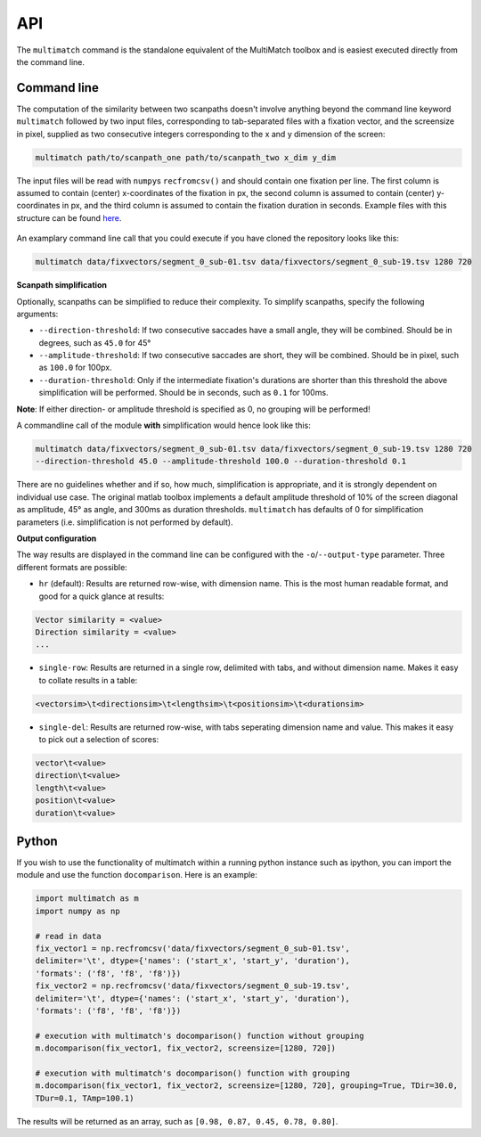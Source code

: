 API
===


The ``multimatch`` command is the standalone equivalent of the MultiMatch
toolbox and is easiest executed directly from the command line.


Command line
^^^^^^^^^^^^

The computation of the similarity between two scanpaths doesn't involve anything
beyond the command line keyword ``multimatch`` followed by two input files,
corresponding to tab-separated files with a fixation vector, and the screensize in
pixel, supplied as two consecutive integers corresponding to the x and y dimension
of the screen:


.. code::

   multimatch path/to/scanpath_one path/to/scanpath_two x_dim y_dim

The input files will be read with ``numpy``\s ``recfromcsv()`` and should contain
one fixation per line. The first column is assumed to contain (center) x-coordinates
of the fixation in px, the second column is assumed to contain (center) y-coordinates
in px, and the third column is assumed to contain the fixation duration in seconds.
Example files with this structure can be found here_.

 .. _here: https://github.com/adswa/multimatch/tree/master/data/fixvectors

An examplary command line call that you could execute if you have cloned the
repository looks like this:

.. code::

   multimatch data/fixvectors/segment_0_sub-01.tsv data/fixvectors/segment_0_sub-19.tsv 1280 720

**Scanpath simplification**

Optionally, scanpaths can be simplified to reduce their complexity. To simplify
scanpaths, specify the following arguments:

- ``--direction-threshold``: If two consecutive saccades have a small angle, they will be
  combined. Should be in degrees, such as ``45.0`` for 45°
- ``--amplitude-threshold``: If two consecutive saccades are short, they will be
  combined. Should be in pixel, such as ``100.0`` for 100px.
- ``--duration-threshold``: Only if the intermediate fixation's durations are
  shorter than this threshold the above simplification will be performed. Should
  be in seconds, such as ``0.1`` for 100ms.

**Note**: If either direction- or amplitude threshold is specified as 0, no
grouping will be performed!


A commandline call of the module **with** simplification would hence look like
this:

.. code::

   multimatch data/fixvectors/segment_0_sub-01.tsv data/fixvectors/segment_0_sub-19.tsv 1280 720
   --direction-threshold 45.0 --amplitude-threshold 100.0 --duration-threshold 0.1


There are no guidelines whether and if so, how much,
simplification is appropriate, and it is strongly dependent
on individual use case. The original matlab toolbox implements a default
amplitude threshold of 10% of the screen diagonal as amplitude, 45° as angle, and 300ms as
duration thresholds. ``multimatch`` has defaults of 0 for simplification parameters
(i.e. simplification is not performed by default).

**Output configuration**

The way results are displayed in the command line can be configured with the ``-o``/``--output-type``
parameter.
Three different formats are possible:

- ``hr`` (default): Results are returned row-wise, with dimension name. This is the
  most human readable format, and good for a quick glance at results:

.. code::

   Vector similarity = <value>
   Direction similarity = <value>
   ...

- ``single-row``: Results are returned in a single row, delimited with tabs, and without
  dimension name. Makes it easy to collate results in a table:

.. code::

   <vectorsim>\t<directionsim>\t<lengthsim>\t<positionsim>\t<durationsim>

- ``single-del``: Results are returned row-wise, with tabs seperating dimension name
  and value. This makes it easy to pick out a selection of scores:

.. code::

   vector\t<value>
   direction\t<value>
   length\t<value>
   position\t<value>
   duration\t<value>

Python
^^^^^^

If you wish to use the functionality of multimatch within a running python
instance such as ipython, you can import the module and use the function
``docomparison``. Here is an example:

.. code::

   import multimatch as m
   import numpy as np

   # read in data
   fix_vector1 = np.recfromcsv('data/fixvectors/segment_0_sub-01.tsv',
   delimiter='\t', dtype={'names': ('start_x', 'start_y', 'duration'),
   'formats': ('f8', 'f8', 'f8')})
   fix_vector2 = np.recfromcsv('data/fixvectors/segment_0_sub-19.tsv',
   delimiter='\t', dtype={'names': ('start_x', 'start_y', 'duration'),
   'formats': ('f8', 'f8', 'f8')})

   # execution with multimatch's docomparison() function without grouping
   m.docomparison(fix_vector1, fix_vector2, screensize=[1280, 720])

   # execution with multimatch's docomparison() function with grouping
   m.docomparison(fix_vector1, fix_vector2, screensize=[1280, 720], grouping=True, TDir=30.0,
   TDur=0.1, TAmp=100.1)

The results will be returned as an array, such as ``[0.98, 0.87, 0.45, 0.78, 0.80]``.
